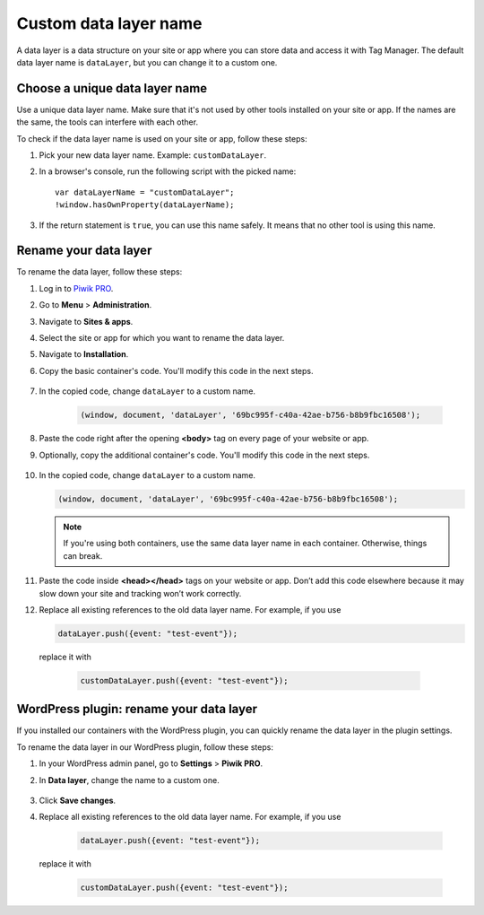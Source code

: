 .. highlight:: js
.. default-domain:: js

Custom data layer name
======================

A data layer is a data structure on your site or app where you can store data and access it with Tag Manager. The default data layer name is ``dataLayer``, but you can change it to a custom one.

Choose a unique data layer name
-------------------------------

Use a unique data layer name. Make sure that it's not used by other tools installed on your site or app. If the names are the same, the tools can interfere with each other.

To check if the data layer name is used on your site or app, follow these steps:

1. Pick your new data layer name. Example: ``customDataLayer``.
2. In a browser's console, run the following script with the picked name::

    var dataLayerName = "customDataLayer";
    !window.hasOwnProperty(dataLayerName);

3. If the return statement is ``true``, you can use this name safely. It means that no other tool is using this name.

Rename your data layer
----------------------
To rename the data layer, follow these steps:

1. Log in to `Piwik PRO <https://piwik.pro/login>`_.
2. Go to **Menu** > **Administration**.
3. Navigate to **Sites & apps**.
4. Select the site or app for which you want to rename the data layer.
5. Navigate to **Installation**.
6. Copy the basic container's code. You'll modify this code in the next steps.

    .. image:: ../_static/images/data_layer_name/install_manually_basic_container.png
        :alt: Asynchronous container code - copy to clipboard

7. In the copied code, change ``dataLayer`` to a custom name.

    .. code-block:: JavaScript

        (window, document, 'dataLayer', '69bc995f-c40a-42ae-b756-b8b9fbc16508');

    .. image:: ../_static/images/data_layer_name/data_layer_name.png
        :alt: Asynchronous container code - data layer name

8. Paste the code right after the opening **<body>** tag on every page of your website or app.
9. Optionally, copy the additional container's code. You'll modify this code in the next steps.

    .. image:: ../_static/images/data_layer_name/install_manually_additional_container.png
        :alt: Synchronous container code - copy to clipboard

10. In the copied code, change ``dataLayer`` to a custom name.

    .. code-block:: JavaScript

        (window, document, 'dataLayer', '69bc995f-c40a-42ae-b756-b8b9fbc16508');

    .. image:: ../_static/images/data_layer_name/data_layer_name_additional_container.png
        :alt: Synchronous container code - data layer name

    .. note::
        If you're using both containers, use the same data layer name in each container. Otherwise, things can break.

11. Paste the code inside **<head></head>** tags on your website or app. Don’t add this code elsewhere because it may slow down your site and tracking won’t work correctly.
12. Replace all existing references to the old data layer name. For example, if you use

    .. code-block:: JavaScript

        dataLayer.push({event: "test-event"});

   replace it with

    .. code-block:: JavaScript

        customDataLayer.push({event: "test-event"});

WordPress plugin: rename your data layer
----------------------------------------

If you installed our containers with the WordPress plugin, you can quickly rename the data layer in the plugin settings.

To rename the data layer in our WordPress plugin, follow these steps:

1. In your WordPress admin panel, go to **Settings** > **Piwik PRO**.
2. In **Data layer**, change the name to a custom one.

    .. image:: ../_static/images/data_layer_name/data_layer_wp_plugin.png
        :alt: Piwik PRO WordPress plugin settings - data layer name

3. Click **Save changes**.
4. Replace all existing references to the old data layer name. For example, if you use

    .. code-block:: JavaScript

        dataLayer.push({event: "test-event"});

   replace it with

    .. code-block:: JavaScript

        customDataLayer.push({event: "test-event"});
